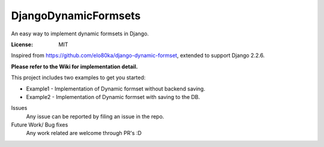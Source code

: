 DjangoDynamicFormsets
=====================

An easy way to implement dynamic formsets in Django.

.. image:: https://img.shields.io/badge/built%20with-Cookiecutter%20Django-ff69b4.svg
     :target: https://github.com/pydanny/cookiecutter-django/
     :alt: Built with Cookiecutter Django
.. image:: https://img.shields.io/badge/code%20style-black-000000.svg
     :target: https://github.com/ambv/black
     :alt: Black code style


:License: MIT


Inspired from https://github.com/elo80ka/django-dynamic-formset, extended to support Django 2.2.6.

**Please refer to the Wiki for implementation detail.**

This project includes two examples to get you started:

- Example1 - Implementation of Dynamic formset without backend saving.
- Example2 - Implementation of Dynamic formset with saving to the DB. 


Issues
  Any issue can be reported by filing an issue in the repo.
  
Future Work/ Bug fixes
  Any work related are welcome through PR's :D
